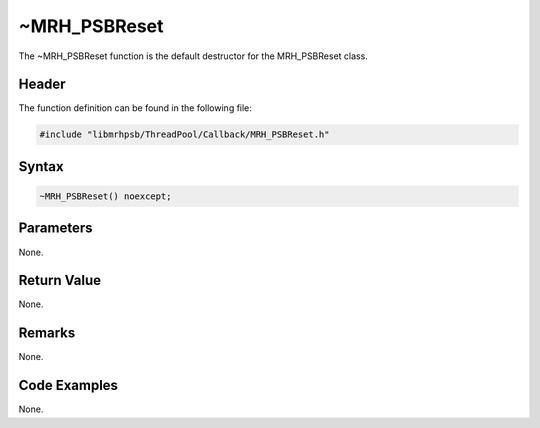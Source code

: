 ~MRH_PSBReset
=============
The ~MRH_PSBReset function is the default destructor for the 
MRH_PSBReset class.

Header
------
The function definition can be found in the following file:

.. code-block:: c

    #include "libmrhpsb/ThreadPool/Callback/MRH_PSBReset.h"


Syntax
------
.. code-block:: c

    ~MRH_PSBReset() noexcept;


Parameters
----------
None.

Return Value
------------
None.

Remarks
-------
None.

Code Examples
-------------
None.